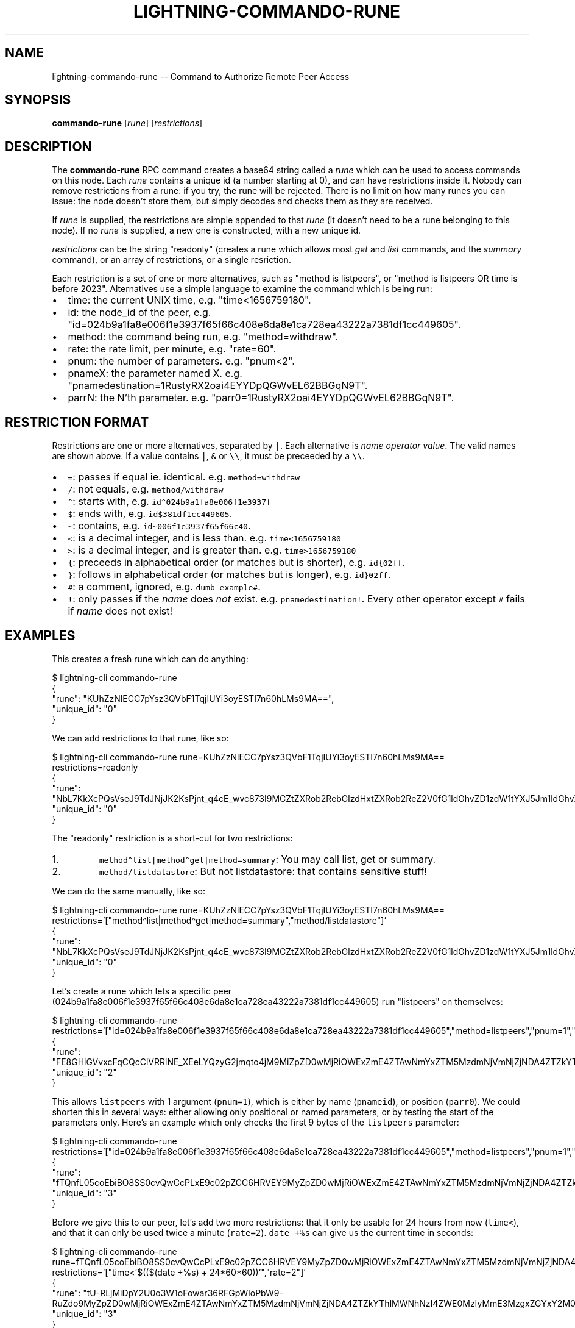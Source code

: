 .\" -*- mode: troff; coding: utf-8 -*-
.TH "LIGHTNING-COMMANDO-RUNE" "7" "" "Core Lightning v0.12.1" ""
.SH
NAME
.LP
lightning-commando-rune -- Command to Authorize Remote Peer Access
.SH
SYNOPSIS
.LP
\fBcommando-rune\fR [\fIrune\fR] [\fIrestrictions\fR]
.SH
DESCRIPTION
.LP
The \fBcommando-rune\fR RPC command creates a base64 string called a
\fIrune\fR which can be used to access commands on this node.  Each \fIrune\fR
contains a unique id (a number starting at 0), and can have
restrictions inside it.  Nobody can remove restrictions from a rune: if
you try, the rune will be rejected.  There is no limit on how many
runes you can issue: the node doesn't store them, but simply decodes
and checks them as they are received.
.PP
If \fIrune\fR is supplied, the restrictions are simple appended to that
\fIrune\fR (it doesn't need to be a rune belonging to this node).  If no
\fIrune\fR is supplied, a new one is constructed, with a new unique id.
.PP
\fIrestrictions\fR can be the string \(dqreadonly\(dq (creates a rune which
allows most \fIget\fR and \fIlist\fR commands, and the \fIsummary\fR command), or
an array of restrictions, or a single resriction.
.PP
Each restriction is a set of one or more alternatives, such as \(dqmethod
is listpeers\(dq, or \(dqmethod is listpeers OR time is before 2023\(dq.
Alternatives use a simple language to examine the command which is
being run:
.IP "\(bu" 2
time: the current UNIX time, e.g. \(dqtime<1656759180\(dq.
.if n \
.sp -1
.if t \
.sp -0.25v
.IP "\(bu" 2
id: the node_id of the peer, e.g. \(dqid=024b9a1fa8e006f1e3937f65f66c408e6da8e1ca728ea43222a7381df1cc449605\(dq.
.if n \
.sp -1
.if t \
.sp -0.25v
.IP "\(bu" 2
method: the command being run, e.g. \(dqmethod=withdraw\(dq.
.if n \
.sp -1
.if t \
.sp -0.25v
.IP "\(bu" 2
rate: the rate limit, per minute, e.g. \(dqrate=60\(dq.
.if n \
.sp -1
.if t \
.sp -0.25v
.IP "\(bu" 2
pnum: the number of parameters. e.g. \(dqpnum<2\(dq.
.if n \
.sp -1
.if t \
.sp -0.25v
.IP "\(bu" 2
pnameX: the parameter named X. e.g. \(dqpnamedestination=1RustyRX2oai4EYYDpQGWvEL62BBGqN9T\(dq.
.if n \
.sp -1
.if t \
.sp -0.25v
.IP "\(bu" 2
parrN: the N'th parameter. e.g. \(dqparr0=1RustyRX2oai4EYYDpQGWvEL62BBGqN9T\(dq.
.SH
RESTRICTION FORMAT
.LP
Restrictions are one or more alternatives, separated by \fC|\fR.  Each
alternative is \fIname\fR \fIoperator\fR \fIvalue\fR.  The valid names are shown
above.  If a value contains \fC|\fR, \fC&\fR or \fC\e\e\fR, it must be preceeded by
a \fC\e\e\fR.
.IP "\(bu" 2
\fC=\fR: passes if equal ie. identical. e.g. \fCmethod=withdraw\fR
.if n \
.sp -1
.if t \
.sp -0.25v
.IP "\(bu" 2
\fC/\fR: not equals, e.g. \fCmethod/withdraw\fR
.if n \
.sp -1
.if t \
.sp -0.25v
.IP "\(bu" 2
\fC\(ha\fR: starts with, e.g. \fCid\(ha024b9a1fa8e006f1e3937f\fR
.if n \
.sp -1
.if t \
.sp -0.25v
.IP "\(bu" 2
\fC$\fR: ends with, e.g. \fCid$381df1cc449605\fR.
.if n \
.sp -1
.if t \
.sp -0.25v
.IP "\(bu" 2
\fC\(ti\fR: contains, e.g. \fCid\(ti006f1e3937f65f66c40\fR.
.if n \
.sp -1
.if t \
.sp -0.25v
.IP "\(bu" 2
\fC<\fR: is a decimal integer, and is less than. e.g. \fCtime<1656759180\fR
.if n \
.sp -1
.if t \
.sp -0.25v
.IP "\(bu" 2
\fC>\fR: is a decimal integer, and is greater than. e.g. \fCtime>1656759180\fR
.if n \
.sp -1
.if t \
.sp -0.25v
.IP "\(bu" 2
\fC{\fR: preceeds in alphabetical order (or matches but is shorter), e.g. \fCid{02ff\fR.
.if n \
.sp -1
.if t \
.sp -0.25v
.IP "\(bu" 2
\fC}\fR: follows in alphabetical order (or matches but is longer), e.g. \fCid}02ff\fR.
.if n \
.sp -1
.if t \
.sp -0.25v
.IP "\(bu" 2
\fC#\fR: a comment, ignored, e.g. \fCdumb example#\fR.
.if n \
.sp -1
.if t \
.sp -0.25v
.IP "\(bu" 2
\fC!\fR: only passes if the \fIname\fR does \fInot\fR exist. e.g. \fCpnamedestination!\fR.
Every other operator except \fC#\fR fails if \fIname\fR does not exist!
.SH
EXAMPLES
.LP
This creates a fresh rune which can do anything:
.LP
.EX
$ lightning-cli commando-rune
{
   \(dqrune\(dq: \(dqKUhZzNlECC7pYsz3QVbF1TqjIUYi3oyESTI7n60hLMs9MA==\(dq,
   \(dqunique_id\(dq: \(dq0\(dq
}
.EE
.PP
We can add restrictions to that rune, like so:
.LP
.EX
$ lightning-cli commando-rune rune=KUhZzNlECC7pYsz3QVbF1TqjIUYi3oyESTI7n60hLMs9MA== restrictions=readonly
{
   \(dqrune\(dq: \(dqNbL7KkXcPQsVseJ9TdJNjJK2KsPjnt_q4cE_wvc873I9MCZtZXRob2RebGlzdHxtZXRob2ReZ2V0fG1ldGhvZD1zdW1tYXJ5Jm1ldGhvZC9saXN0ZGF0YXN0b3Jl\(dq,
   \(dqunique_id\(dq: \(dq0\(dq
}
.EE
.PP
The \(dqreadonly\(dq restriction is a short-cut for two restrictions:
.IP "1.  "
\fCmethod\(halist|method\(haget|method=summary\fR: You may call list, get or summary.
.if n \
.sp -1
.if t \
.sp -0.25v
.IP "2.  "
\fCmethod/listdatastore\fR: But not listdatastore: that contains sensitive stuff!
.LP
We can do the same manually, like so:
.LP
.EX
$ lightning-cli commando-rune rune=KUhZzNlECC7pYsz3QVbF1TqjIUYi3oyESTI7n60hLMs9MA== restrictions='[\(dqmethod\(halist|method\(haget|method=summary\(dq,\(dqmethod/listdatastore\(dq]'
{
   \(dqrune\(dq: \(dqNbL7KkXcPQsVseJ9TdJNjJK2KsPjnt_q4cE_wvc873I9MCZtZXRob2RebGlzdHxtZXRob2ReZ2V0fG1ldGhvZD1zdW1tYXJ5Jm1ldGhvZC9saXN0ZGF0YXN0b3Jl\(dq,
   \(dqunique_id\(dq: \(dq0\(dq
}
.EE
.PP
Let's create a rune which lets a specific peer
(024b9a1fa8e006f1e3937f65f66c408e6da8e1ca728ea43222a7381df1cc449605)
run \(dqlistpeers\(dq on themselves:
.LP
.EX
$ lightning-cli commando-rune restrictions='[\(dqid=024b9a1fa8e006f1e3937f65f66c408e6da8e1ca728ea43222a7381df1cc449605\(dq,\(dqmethod=listpeers\(dq,\(dqpnum=1\(dq,\(dqpnameid=024b9a1fa8e006f1e3937f65f66c408e6da8e1ca728ea43222a7381df1cc449605|parr0=024b9a1fa8e006f1e3937f65f66c408e6da8e1ca728ea43222a7381df1cc449605\(dq]'
{
   \(dqrune\(dq: \(dqFE8GHiGVvxcFqCQcClVRRiNE_XEeLYQzyG2jmqto4jM9MiZpZD0wMjRiOWExZmE4ZTAwNmYxZTM5MzdmNjVmNjZjNDA4ZTZkYThlMWNhNzI4ZWE0MzIyMmE3MzgxZGYxY2M0NDk2MDUmbWV0aG9kPWxpc3RwZWVycyZwbnVtPTEmcG5hbWVpZD0wMjRiOWExZmE4ZTAwNmYxZTM5MzdmNjVmNjZjNDA4ZTZkYThlMWNhNzI4ZWE0MzIyMmE3MzgxZGYxY2M0NDk2MDV8cGFycjA9MDI0YjlhMWZhOGUwMDZmMWUzOTM3ZjY1ZjY2YzQwOGU2ZGE4ZTFjYTcyOGVhNDMyMjJhNzM4MWRmMWNjNDQ5NjA1\(dq,
   \(dqunique_id\(dq: \(dq2\(dq
}
.EE
.PP
This allows \fClistpeers\fR with 1 argument (\fCpnum=1\fR), which is either by name (\fCpnameid\fR), or position (\fCparr0\fR).  We could shorten this in several ways: either allowing only positional or named parameters, or by testing the start of the parameters only.  Here's an example which only checks the first 9 bytes of the \fClistpeers\fR parameter:
.LP
.EX
$ lightning-cli commando-rune restrictions='[\(dqid=024b9a1fa8e006f1e3937f65f66c408e6da8e1ca728ea43222a7381df1cc449605\(dq,\(dqmethod=listpeers\(dq,\(dqpnum=1\(dq,\(dqpnameid\(ha024b9a1fa8e006f1e393|parr0\(ha024b9a1fa8e006f1e393\(dq]'
 {
   \(dqrune\(dq: \(dqfTQnfL05coEbiBO8SS0cvQwCcPLxE9c02pZCC6HRVEY9MyZpZD0wMjRiOWExZmE4ZTAwNmYxZTM5MzdmNjVmNjZjNDA4ZTZkYThlMWNhNzI4ZWE0MzIyMmE3MzgxZGYxY2M0NDk2MDUmbWV0aG9kPWxpc3RwZWVycyZwbnVtPTEmcG5hbWVpZF4wMjRiOWExZmE4ZTAwNmYxZTM5M3xwYXJyMF4wMjRiOWExZmE4ZTAwNmYxZTM5Mw==\(dq,
   \(dqunique_id\(dq: \(dq3\(dq
}
.EE
.PP
Before we give this to our peer, let's add two more restrictions: that
it only be usable for 24 hours from now (\fCtime<\fR), and that it can only
be used twice a minute (\fCrate=2\fR).  \fCdate +%s\fR can give us the current
time in seconds:
.LP
.EX
$ lightning-cli commando-rune rune=fTQnfL05coEbiBO8SS0cvQwCcPLxE9c02pZCC6HRVEY9MyZpZD0wMjRiOWExZmE4ZTAwNmYxZTM5MzdmNjVmNjZjNDA4ZTZkYThlMWNhNzI4ZWE0MzIyMmE3MzgxZGYxY2M0NDk2MDUmbWV0aG9kPWxpc3RwZWVycyZwbnVtPTEmcG5hbWVpZF4wMjRiOWExZmE4ZTAwNmYxZTM5M3xwYXJyMF4wMjRiOWExZmE4ZTAwNmYxZTM5Mw== restrictions='[\(dqtime<'$(($(date +%s) + 24*60*60))'\(dq,\(dqrate=2\(dq]'
{
   \(dqrune\(dq: \(dqtU-RLjMiDpY2U0o3W1oFowar36RFGpWloPbW9-RuZdo9MyZpZD0wMjRiOWExZmE4ZTAwNmYxZTM5MzdmNjVmNjZjNDA4ZTZkYThlMWNhNzI4ZWE0MzIyMmE3MzgxZGYxY2M0NDk2MDUmbWV0aG9kPWxpc3RwZWVycyZwbnVtPTEmcG5hbWVpZF4wMjRiOWExZmE4ZTAwNmYxZTM5M3xwYXJyMF4wMjRiOWExZmE4ZTAwNmYxZTM5MyZ0aW1lPDE2NTY5MjA1MzgmcmF0ZT0y\(dq,
   \(dqunique_id\(dq: \(dq3\(dq
}
.EE
.PP
You can also use lightning-decode(7) to examine runes you have been given:
.LP
.EX
$ .lightning-cli decode tU-RLjMiDpY2U0o3W1oFowar36RFGpWloPbW9-RuZdo9MyZpZD0wMjRiOWExZmE4ZTAwNmYxZTM5MzdmNjVmNjZjNDA4ZTZkYThlMWNhNzI4ZWE0MzIyMmE3MzgxZGYxY2M0NDk2MDUmbWV0aG9kPWxpc3RwZWVycyZwbnVtPTEmcG5hbWVpZF4wMjRiOWExZmE4ZTAwNmYxZTM5M3xwYXJyMF4wMjRiOWExZmE4ZTAwNmYxZTM5MyZ0aW1lPDE2NTY5MjA1MzgmcmF0ZT0y
{
   \(dqtype\(dq: \(dqrune\(dq,
   \(dqunique_id\(dq: \(dq3\(dq,
   \(dqstring\(dq: \(dqb54f912e33220e9636534a375b5a05a306abdfa4451a95a5a0f6d6f7e46e65da:=3&id=024b9a1fa8e006f1e3937f65f66c408e6da8e1ca728ea43222a7381df1cc449605&method=listpeers&pnum=1&pnameid\(ha024b9a1fa8e006f1e393|parr0\(ha024b9a1fa8e006f1e393&time<1656920538&rate=2\(dq,
   \(dqrestrictions\(dq: [
      {
         \(dqalternatives\(dq: [
            \(dqid=024b9a1fa8e006f1e3937f65f66c408e6da8e1ca728ea43222a7381df1cc449605\(dq
         ],
         \(dqsummary\(dq: \(dqid (of commanding peer) equal to '024b9a1fa8e006f1e3937f65f66c408e6da8e1ca728ea43222a7381df1cc449605'\(dq
      },
      {
         \(dqalternatives\(dq: [
            \(dqmethod=listpeers\(dq
         ],
         \(dqsummary\(dq: \(dqmethod (of command) equal to 'listpeers'\(dq
      },
      {
         \(dqalternatives\(dq: [
            \(dqpnum=1\(dq
         ],
         \(dqsummary\(dq: \(dqpnum (number of command parameters) equal to 1\(dq
      },
      {
         \(dqalternatives\(dq: [
            \(dqpnameid\(ha024b9a1fa8e006f1e393\(dq,
            \(dqparr0\(ha024b9a1fa8e006f1e393\(dq
         ],
         \(dqsummary\(dq: \(dqpnameid (object parameter 'id') starts with '024b9a1fa8e006f1e393' OR parr0 (array parameter #0) starts with '024b9a1fa8e006f1e393'\(dq
      },
      {
         \(dqalternatives\(dq: [
            \(dqtime<1656920538\(dq
         ],
         \(dqsummary\(dq: \(dqtime (in seconds since 1970) less than 1656920538 (approximately 19 hours 18 minutes from now)\(dq
      },
      {
         \(dqalternatives\(dq: [
            \(dqrate=2\(dq
         ],
         \(dqsummary\(dq: \(dqrate (max per minute) equal to 2\(dq
      }
   ],
   \(dqvalid\(dq: true
}
.EE
.SH
SHARING RUNES
.LP
Because anyone can add a restriction to a rune, you can always turn a
normal rune into a read-only rune, or restrict access for 30 minutes
from the time you give it to someone.  Adding restrictions before
sharing runes is best practice.
.PP
If a rune has a ratelimit, any derived rune will have the same id, and
thus will compete for that ratelimit.  You might want to consider
adding a tighter ratelimit to a rune before sharing it, so you will
keep the remainder.  For example, if you rune has a limit of 60 times
per minute, adding a limit of 5 times per minute and handing that rune
out means you can still use your original rune 55 times per minute.
.SH
RETURN VALUE
.LP
On success, an object is returned, containing:
.IP "\(bu" 2
\fBrune\fR (string): the resulting rune
.if n \
.sp -1
.if t \
.sp -0.25v
.IP "\(bu" 2
\fBunique_id\fR (string): the id of this rune: this is set at creation and cannot be changed (even as restrictions are added)
.LP
The following warnings may also be returned:
.IP "\(bu" 2
\fBwarning_unrestricted_rune\fR: A warning shown when runes are created with powers that could drain your node
.SH
AUTHOR
.LP
Rusty Russell <\fIrusty@rustcorp.com.au\fR> wrote the original Python
commando.py plugin, the in-tree commando plugin, and this manual page.
.PP
Christian Decker came up with the name \(dqcommando\(dq, which almost
excuses his previous adoption of the name \(dqEltoo\(dq.
.SH
SEE ALSO
.LP
lightning-commando(7), lightning-decode(7)
.SH
RESOURCES
.LP
Main web site: \fIhttps://github.com/ElementsProject/lightning\fR
\" SHA256STAMP:4ab93bb43971b3fc0c4949fc4afaf74a0296e05815fc5b2ae8446d69ca9a111b
